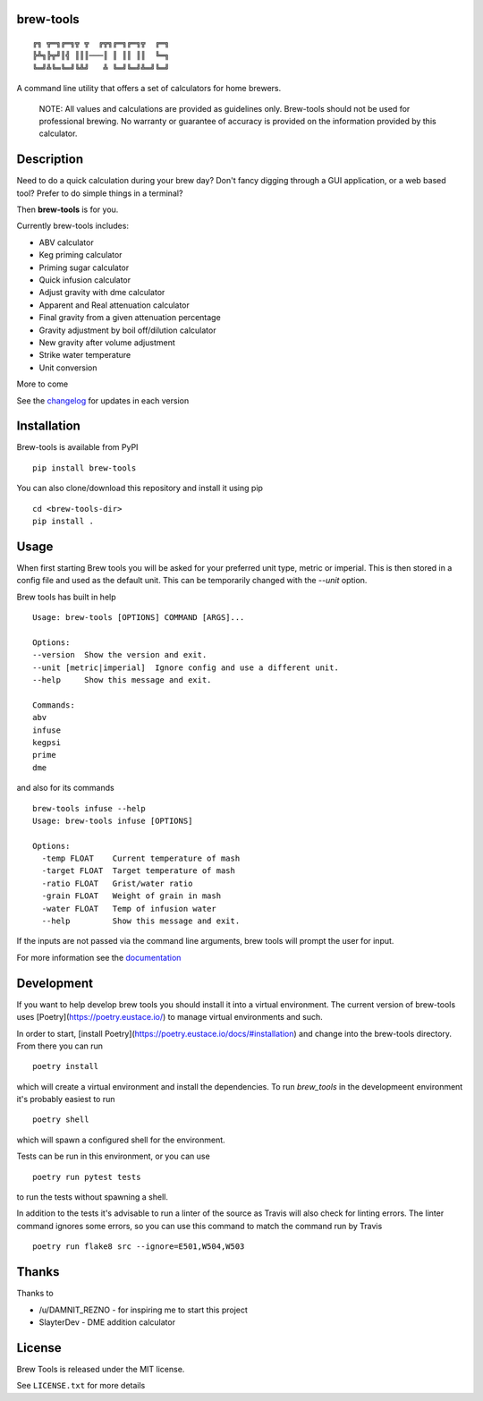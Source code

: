 brew-tools
==========

::

    ╔╗ ╦═╗╔═╗╦ ╦  ╔╦╗╔═╗╔═╗╦  ╔═╗
    ╠╩╗╠╦╝║╣ ║║║───║ ║ ║║ ║║  ╚═╗
    ╚═╝╩╚═╚═╝╚╩╝   ╩ ╚═╝╚═╝╩═╝╚═╝

|Build Status| |Documentation Status| |PyPI version|

A command line utility that offers a set of calculators for home
brewers.

    NOTE: All values and calculations are provided as guidelines only.
    Brew-tools should not be used for professional brewing. No warranty
    or guarantee of accuracy is provided on the information provided by
    this calculator.

Description
===========

Need to do a quick calculation during your brew day? Don't fancy digging
through a GUI application, or a web based tool? Prefer to do simple
things in a terminal?

Then **brew-tools** is for you.

Currently brew-tools includes:

-  ABV calculator
-  Keg priming calculator
-  Priming sugar calculator
-  Quick infusion calculator
-  Adjust gravity with dme calculator
-  Apparent and Real attenuation calculator
-  Final gravity from a given attenuation percentage
-  Gravity adjustment by boil off/dilution calculator
-  New gravity after volume adjustment
-  Strike water temperature
-  Unit conversion

More to come

See the `changelog <CHANGELOG.rst>`__ for updates in each version

Installation
============

Brew-tools is available from PyPI

::

    pip install brew-tools

You can also clone/download this repository and install it using pip

::

    cd <brew-tools-dir>
    pip install .

Usage
=====

When first starting Brew tools you will be asked for your preferred unit type, metric or imperial.
This is then stored in a config file and used as the default unit. This can be temporarily
changed with the `--unit` option.

Brew tools has built in help

::

    Usage: brew-tools [OPTIONS] COMMAND [ARGS]...

    Options:
    --version  Show the version and exit.
    --unit [metric|imperial]  Ignore config and use a different unit.
    --help     Show this message and exit.

    Commands:
    abv
    infuse
    kegpsi
    prime
    dme

and also for its commands

::

    brew-tools infuse --help
    Usage: brew-tools infuse [OPTIONS]

    Options:
      -temp FLOAT    Current temperature of mash
      -target FLOAT  Target temperature of mash
      -ratio FLOAT   Grist/water ratio
      -grain FLOAT   Weight of grain in mash
      -water FLOAT   Temp of infusion water
      --help         Show this message and exit.

If the inputs are not passed via the command line arguments, brew tools
will prompt the user for input.

For more information see the
`documentation <https://brew-tools.readthedocs.io/en/latest/>`__

Development
===========
If you want to help develop brew tools you should install it into a
virtual environment. The current version of brew-tools uses [Poetry](https://poetry.eustace.io/)
to manage virtual environments and such.

In order to start, [install Poetry](https://poetry.eustace.io/docs/#installation)
and change into the brew-tools directory. From there you can run

::

    poetry install

which will create a virtual environment and install the dependencies.
To run `brew_tools` in the developmeent environment it's probably easiest to run

::

    poetry shell

which will spawn a configured shell for the environment.

Tests can be run in this environment, or you can use

::

   poetry run pytest tests

to run the tests without spawning a shell.

In addition to the tests it's advisable to run a linter of the source as Travis
will also check for linting errors. The linter command ignores some errors, so you
can use this command to match the command run by Travis

::

    poetry run flake8 src --ignore=E501,W504,W503

Thanks
======

Thanks to

-  /u/DAMNIT\_REZNO - for inspiring me to start this project
-  SlayterDev - DME addition calculator

License
=======

Brew Tools is released under the MIT license.

See ``LICENSE.txt`` for more details

.. |Build Status| image:: https://travis-ci.com/Svenito/brew-tools.svg?branch=main
   :target: https://travis-ci.com/Svenito/brew-tools
.. |Documentation Status| image:: https://readthedocs.org/projects/brew-tools/badge/?version=latest
   :target: https://brew-tools.readthedocs.io/en/latest/?badge=latest
.. |PyPI version| image:: https://badge.fury.io/py/brew-tools.svg
   :target: https://badge.fury.io/py/brew-tools
